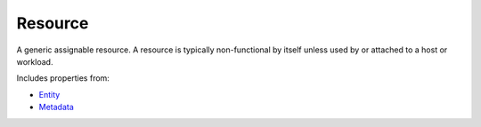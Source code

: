 Resource
========

A generic assignable resource. A resource is typically non-functional by itself unless used by or attached to a host or workload.

Includes properties from:

* `Entity <Entity.html>`_
* `Metadata <Metadata.html>`_

